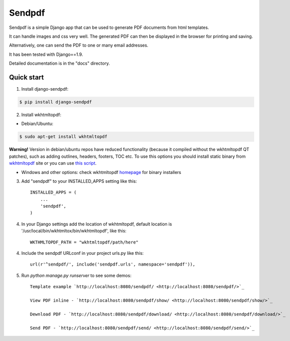 ========
Sendpdf
========

Sendpdf is a simple Django app that can be used to generate PDF documents from html templates.

It can handle images and css very well. The generated PDF can then be displayed in the browser for printing and saving.

Alternatively, one can send the PDF to one or many email addresses.

It has been tested with Django==1.9.

Detailed documentation is in the "docs" directory.

Quick start
--------------

1. Install django-sendpdf:

.. code-block:: bash

  $ pip install django-sendpdf

2. Install wkhtmltopdf:

* Debian/Ubuntu:

.. code-block:: bash

  $ sudo apt-get install wkhtmltopdf

**Warning!** Version in debian/ubuntu repos have reduced functionality (because it compiled without the wkhtmltopdf QT patches), such as adding outlines, headers, footers, TOC etc. To use this options you should install static binary from `wkhtmltopdf <http://wkhtmltopdf.org/>`_ site or you can use `this script <https://github.com/JazzCore/python-pdfkit/blob/master/travis/before-script.sh>`_.

* Windows and other options: check wkhtmltopdf `homepage <http://wkhtmltopdf.org/>`_ for binary installers


3. Add "sendpdf" to your INSTALLED_APPS setting like this::

    INSTALLED_APPS = (
        ...
        'sendpdf',
    )

4. In your Django settings add the location of wkhtmltopdf, default location is '/usr/local/bin/wkhtmltox/bin/wkhtmltopdf', like this::

    WKTHMLTOPDF_PATH = "wkhtmltopdf/path/here"

4. Include the sendpdf URLconf in your project urls.py like this::

    url(r'^sendpdf/', include('sendpdf.urls', namespace='sendpdf')),

5. Run `python manage.py runserver` to see some demos::

    Template example `http://localhost:8080/sendpdf/ <http://localhost:8080/sendpdf/>`_

    View PDF inline - `http://localhost:8080/sendpdf/show/ <http://localhost:8080/sendpdf/show/>`_

    Dewnload PDF - `http://localhost:8080/sendpdf/download/ <http://localhost:8080/sendpdf/download/>`_

    Send PDF - `http://localhost:8080/sendpdf/send/ <http://localhost:8080/sendpdf/send/>`_
